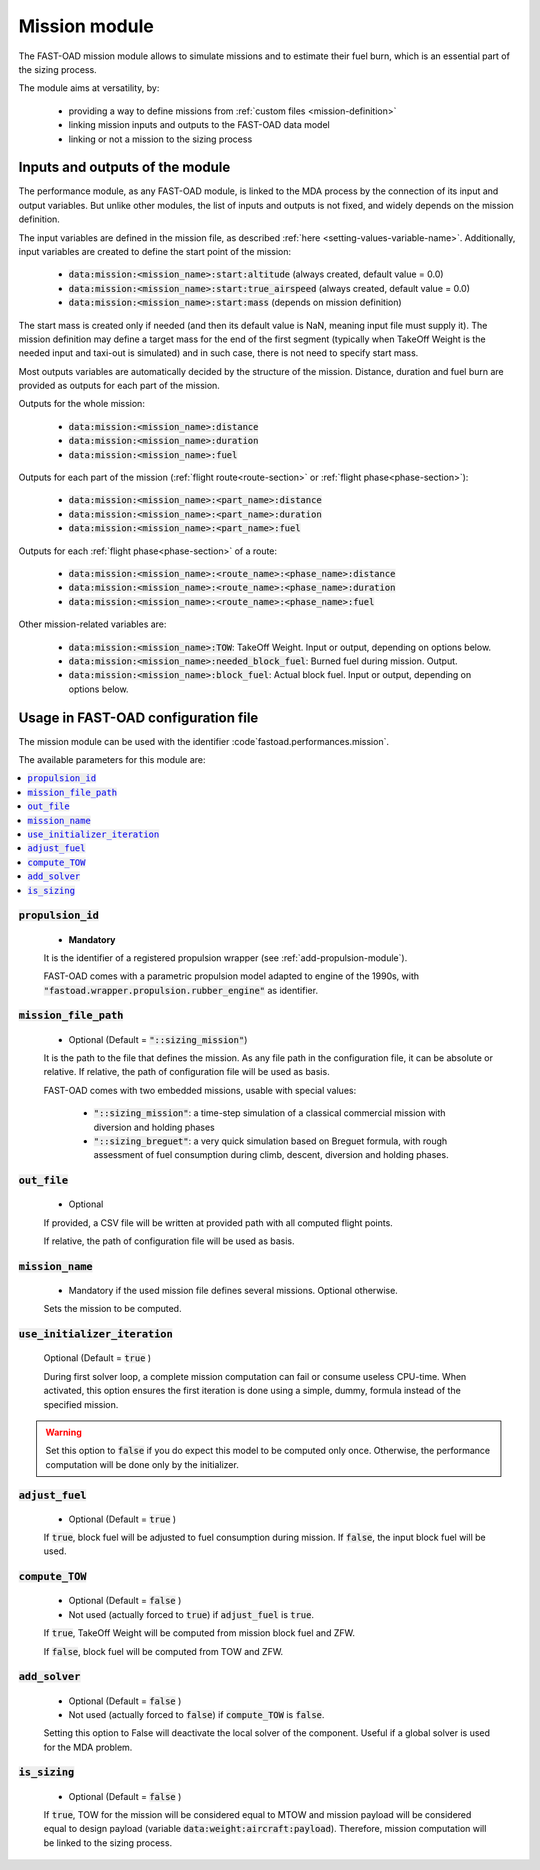.. _mission-modules:

##############
Mission module
##############

The FAST-OAD mission module allows to simulate missions and to estimate their fuel burn,
which is an essential part of the sizing process.

The module aims at versatility, by:

    - providing a way to define missions from :ref:`custom files <mission-definition>`
    - linking mission inputs and outputs to the FAST-OAD data model
    - linking or not a mission to the sizing process


********************************
Inputs and outputs of the module
********************************

The performance module, as any FAST-OAD module, is linked to the MDA process by the connection
of its input and output variables. But unlike other modules, the list of inputs and outputs is not
fixed, and widely depends on the mission definition.

The input variables are defined in the mission file, as described
:ref:`here <setting-values-variable-name>`. Additionally, input variables are created to define the
start point of the mission:

 - :code:`data:mission:<mission_name>:start:altitude` (always created, default value = 0.0)
 - :code:`data:mission:<mission_name>:start:true_airspeed` (always created, default value = 0.0)
 - :code:`data:mission:<mission_name>:start:mass` (depends on mission definition)

The start mass is created only if needed (and then its default value is NaN, meaning input file
must supply it). The mission definition may define a target mass for the end of the first segment
(typically when TakeOff Weight is the needed input and taxi-out is simulated) and in such case,
there is not need to specify start mass.


Most outputs variables are automatically decided by the structure of the mission. Distance, duration
and fuel burn are provided as outputs for each part of the mission.

Outputs for the whole mission:

 - :code:`data:mission:<mission_name>:distance`
 - :code:`data:mission:<mission_name>:duration`
 - :code:`data:mission:<mission_name>:fuel`

Outputs for each part of the mission (:ref:`flight route<route-section>` or :ref:`flight phase<phase-section>`):

 - :code:`data:mission:<mission_name>:<part_name>:distance`
 - :code:`data:mission:<mission_name>:<part_name>:duration`
 - :code:`data:mission:<mission_name>:<part_name>:fuel`

Outputs for each :ref:`flight phase<phase-section>` of a route:

 - :code:`data:mission:<mission_name>:<route_name>:<phase_name>:distance`
 - :code:`data:mission:<mission_name>:<route_name>:<phase_name>:duration`
 - :code:`data:mission:<mission_name>:<route_name>:<phase_name>:fuel`

Other mission-related variables are:

 - :code:`data:mission:<mission_name>:TOW`: TakeOff Weight. Input or output, depending on options below.
 - :code:`data:mission:<mission_name>:needed_block_fuel`: Burned fuel during mission. Output.
 - :code:`data:mission:<mission_name>:block_fuel`: Actual block fuel. Input or output, depending on options below.



************************************
Usage in FAST-OAD configuration file
************************************

The mission module can be used with the identifier :code`fastoad.performances.mission`.

The available parameters for this module are:

.. contents::
   :local:
   :depth: 1

.. centered:: Detailed description of parameters

:code:`propulsion_id`
=====================

    - **Mandatory**

    It is the identifier of a registered propulsion wrapper (see :ref:`add-propulsion-module`).

    FAST-OAD comes with a parametric propulsion model adapted to engine of the 1990s, with
    :code:`"fastoad.wrapper.propulsion.rubber_engine"` as identifier.



:code:`mission_file_path`
=========================

    - Optional (Default = :code:`"::sizing_mission"`)

    It is the path to the file that defines the mission. As any file path in the configuration file,
    it can be absolute or relative. If relative, the path of configuration file will be used as basis.

    FAST-OAD comes with two embedded missions, usable with special values:

     - :code:`"::sizing_mission"`: a time-step simulation of a classical commercial mission with
       diversion and holding phases
     - :code:`"::sizing_breguet"`: a very quick simulation based on Breguet formula, with rough
       assessment of fuel consumption during climb, descent, diversion and holding phases.


:code:`out_file`
================

    - Optional

    If provided, a CSV file will be written at provided path with all computed flight points.

    If relative, the path of configuration file will be used as basis.


:code:`mission_name`
====================

    - Mandatory if the used mission file defines several missions. Optional otherwise.

    Sets the mission to be computed.



:code:`use_initializer_iteration`
=================================

    Optional (Default = :code:`true` )

    During first solver loop, a complete mission computation can fail or consume useless CPU-time.
    When activated, this option ensures the first iteration is done using a simple, dummy, formula
    instead of the specified mission.

.. Warning::

    Set this option to :code:`false` if you do expect this model to be computed only once.
    Otherwise, the performance computation will be done only by the initializer.


:code:`adjust_fuel`
===================

    - Optional (Default = :code:`true` )

    If :code:`true`, block fuel will be adjusted to fuel consumption during mission. If :code:`false`,
    the input block fuel will be used.


:code:`compute_TOW`
===================

    - Optional (Default = :code:`false` )
    - Not used (actually forced to :code:`true`) if :code:`adjust_fuel` is :code:`true`.

    If :code:`true`, TakeOff Weight will be computed from mission block fuel and ZFW.

    If :code:`false`, block fuel will be computed from TOW and ZFW.


:code:`add_solver`
===================

    - Optional (Default = :code:`false` )
    - Not used (actually forced to :code:`false`) if :code:`compute_TOW` is :code:`false`.

    Setting this option to False will deactivate the local solver of the component. Useful if a
    global solver is used for the MDA problem.


:code:`is_sizing`
===================

    - Optional (Default = :code:`false` )

    If :code:`true`, TOW for the mission will be considered equal to MTOW and mission payload will
    be considered equal to design payload (variable :code:`data:weight:aircraft:payload`).
    Therefore, mission computation will be linked to the sizing process.
